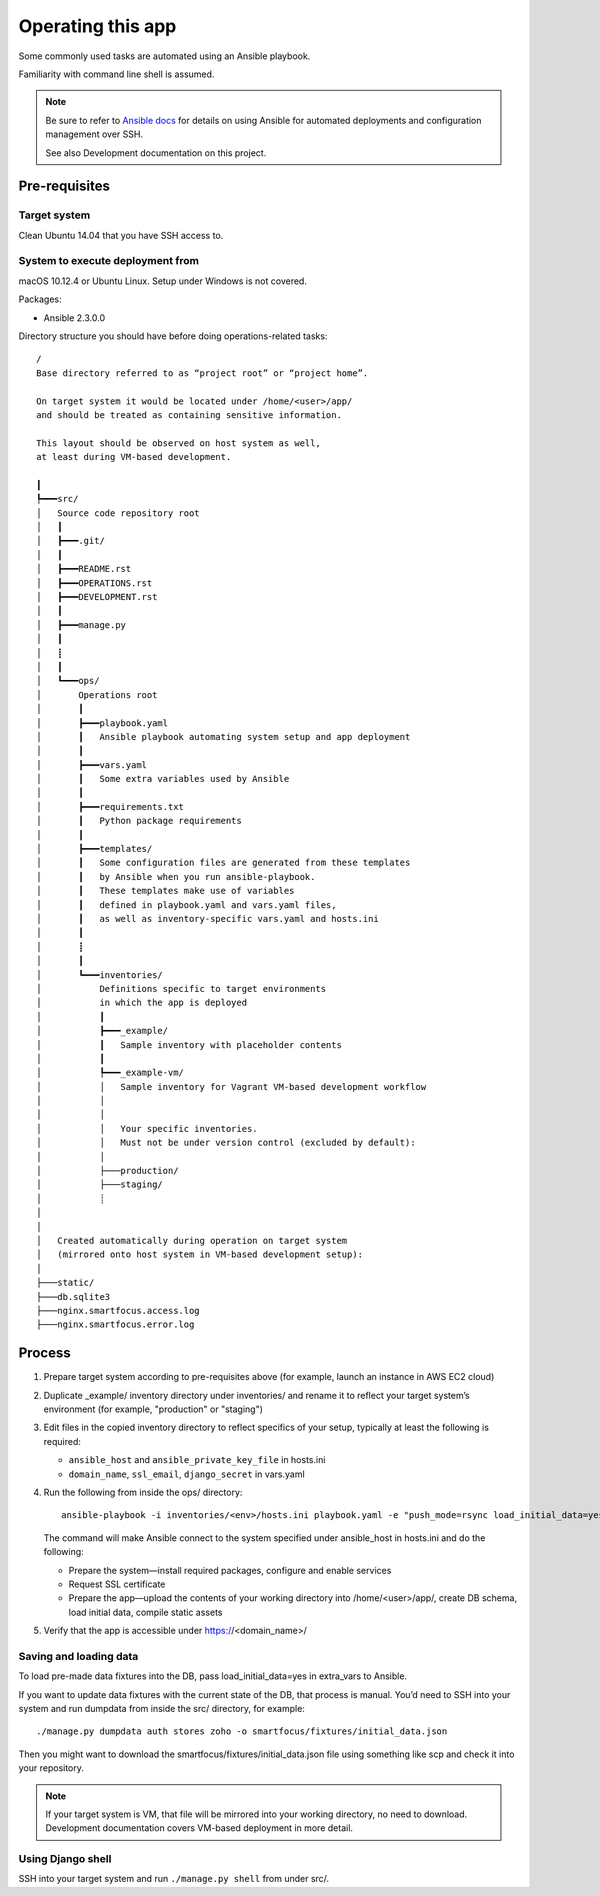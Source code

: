 ==================
Operating this app
==================

Some commonly used tasks are automated using an Ansible playbook.

Familiarity with command line shell is assumed.

.. note::
   
   Be sure to refer to `Ansible docs <http://docs.ansible.com/ansible/index.html>`__
   for details on using Ansible for automated deployments
   and configuration management over SSH.

   See also Development documentation on this project.

Pre-requisites
~~~~~~~~~~~~~~

Target system
`````````````
Clean Ubuntu 14.04 that you have SSH access to.

System to execute deployment from
`````````````````````````````````
macOS 10.12.4 or Ubuntu Linux.
Setup under Windows is not covered.

Packages:

* Ansible 2.3.0.0

Directory structure you should have before doing operations-related tasks::

    /
    Base directory referred to as “project root” or “project home”.

    On target system it would be located under /home/<user>/app/
    and should be treated as containing sensitive information.

    This layout should be observed on host system as well,
    at least during VM-based development.

    ┃
    ┡━━━src/
    │   Source code repository root
    │   ┃
    │   ┣━━━.git/
    │   ┃
    │   ┣━━━README.rst
    │   ┣━━━OPERATIONS.rst
    │   ┣━━━DEVELOPMENT.rst
    │   ┃
    │   ┣━━━manage.py
    │   ┃
    │   ┋
    │   ┃
    │   ┗━━━ops/
    │       Operations root
    │       ┃
    │       ┣━━━playbook.yaml
    │       ┃   Ansible playbook automating system setup and app deployment
    │       ┃
    │       ┣━━━vars.yaml
    │       ┃   Some extra variables used by Ansible
    │       ┃
    │       ┣━━━requirements.txt
    │       ┃   Python package requirements
    │       ┃
    │       ┣━━━templates/
    │       ┃   Some configuration files are generated from these templates
    │       ┃   by Ansible when you run ansible-playbook.
    │       ┃   These templates make use of variables
    │       ┃   defined in playbook.yaml and vars.yaml files,
    │       ┃   as well as inventory-specific vars.yaml and hosts.ini
    │       ┃
    │       ┋
    │       ┃
    │       ┗━━━inventories/
    │           Definitions specific to target environments
    │           in which the app is deployed
    │           ┃
    │           ┣━━━_example/
    │           ┃   Sample inventory with placeholder contents
    │           ┃
    │           ┡━━━_example-vm/
    │           │   Sample inventory for Vagrant VM-based development workflow
    │           │
    │           │
    │           │   Your specific inventories.
    │           │   Must not be under version control (excluded by default):
    │           │
    │           ├───production/
    │           ├───staging/
    │           ┊
    │
    │
    │   Created automatically during operation on target system
    │   (mirrored onto host system in VM-based development setup):
    │
    ├───static/
    ├───db.sqlite3
    ├───nginx.smartfocus.access.log
    ├───nginx.smartfocus.error.log


Process
~~~~~~~

#. Prepare target system according to pre-requisites above
   (for example, launch an instance in AWS EC2 cloud)

#. Duplicate _example/ inventory directory under inventories/
   and rename it to reflect your target system’s environment
   (for example, "production" or "staging")

#. Edit files in the copied inventory directory to reflect specifics
   of your setup, typically at least the following is required:

   * ``ansible_host`` and ``ansible_private_key_file`` in hosts.ini

   * ``domain_name``, ``ssl_email``, ``django_secret`` in vars.yaml

#. Run the following from inside the ops/ directory::

       ansible-playbook -i inventories/<env>/hosts.ini playbook.yaml -e "push_mode=rsync load_initial_data=yes"

   The command will make Ansible connect to the system specified
   under ansible_host in hosts.ini and do the following:

   * Prepare the system—install required packages,
     configure and enable services

   * Request SSL certificate

   * Prepare the app—upload the contents of your working directory
     into /home/<user>/app/, create DB schema, load initial data,
     compile static assets

#. Verify that the app is accessible under https://<domain_name>/

Saving and loading data
```````````````````````
To load pre-made data fixtures into the DB, pass load_initial_data=yes
in extra_vars to Ansible.

If you want to update data fixtures with the current state of the DB,
that process is manual. You’d need to SSH into your system
and run dumpdata from inside the src/ directory, for example::

    ./manage.py dumpdata auth stores zoho -o smartfocus/fixtures/initial_data.json

Then you might want to download the smartfocus/fixtures/initial_data.json file
using something like scp and check it into your repository.

.. note::

   If your target system is VM, that file will be mirrored into your working
   directory, no need to download. Development documentation covers
   VM-based deployment in more detail.

Using Django shell
``````````````````
SSH into your target system and run ``./manage.py shell`` from under src/.
